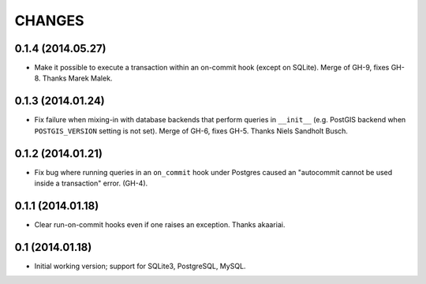 CHANGES
=======

0.1.4 (2014.05.27)
------------------

* Make it possible to execute a transaction within an on-commit hook (except on
  SQLite). Merge of GH-9, fixes GH-8. Thanks Marek Malek.


0.1.3 (2014.01.24)
-------------------

* Fix failure when mixing-in with database backends that perform queries in
  ``__init__`` (e.g. PostGIS backend when ``POSTGIS_VERSION`` setting is not
  set). Merge of GH-6, fixes GH-5. Thanks Niels Sandholt Busch.


0.1.2 (2014.01.21)
------------------

* Fix bug where running queries in an ``on_commit`` hook under Postgres caused
  an "autocommit cannot be used inside a transaction" error. (GH-4).


0.1.1 (2014.01.18)
------------------

* Clear run-on-commit hooks even if one raises an exception. Thanks akaariai.


0.1 (2014.01.18)
----------------

* Initial working version; support for SQLite3, PostgreSQL, MySQL.
